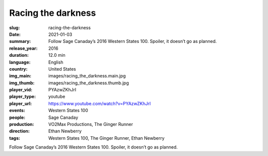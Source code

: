 Racing the darkness
###################

:slug: racing-the-darkness
:date: 2021-01-03
:summary: Follow Sage Canaday’s 2016 Western States 100. Spoiler, it doesn’t go as planned.
:release_year: 2016
:duration: 12.0 min
:language: English
:country: United States
:img_main: images/racing_the_darkness.main.jpg
:img_thumb: images/racing_the_darkness.thumb.jpg
:player_vid: PYAzwZKhJrI
:player_type: youtube
:player_url: https://www.youtube.com/watch?v=PYAzwZKhJrI
:events: Western States 100
:people: Sage Canaday
:production: VO2Max Productions, The Ginger Runner
:direction: Ethan Newberry
:tags: Western States 100, The Ginger Runner, Ethan Newberry

Follow Sage Canaday’s 2016 Western States 100. Spoiler, it doesn’t go as planned.
